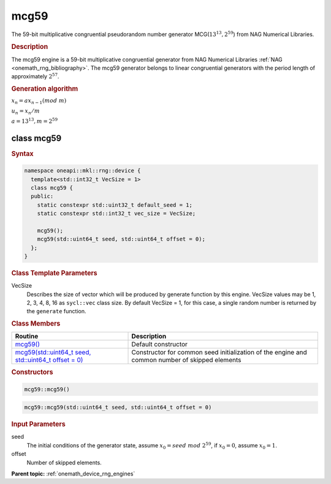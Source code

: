 .. SPDX-FileCopyrightText: 2023 Intel Corporation
..
.. SPDX-License-Identifier: CC-BY-4.0

.. _onemath_device_rng_mcg59:

mcg59
=====

The 59-bit multiplicative congruential pseudorandom number generator MCG(:math:`13^{13}, 2^{59}`)
from NAG Numerical Libraries.

.. rubric:: Description

The mcg59 engine is a 59-bit multiplicative congruential generator from NAG Numerical Libraries :ref:`NAG <onemath_rng_bibliography>`. 
The mcg59 generator belongs to linear congruential generators with the period length of approximately :math:`2^{57}`.

.. container:: section

    .. rubric:: Generation algorithm

    :math:`x_n=ax_{n-1}(mod \ m)`

    :math:`u_n = x_n / m`

    :math:`a = 13^{13}, m=2^{59}`

class mcg59
-----------

.. rubric:: Syntax

.. code-block:: cpp

   namespace oneapi::mkl::rng::device {
     template<std::int32_t VecSize = 1>
     class mcg59 {
     public:
       static constexpr std::uint32_t default_seed = 1;
       static constexpr std::int32_t vec_size = VecSize;
       
       mcg59();
       mcg59(std::uint64_t seed, std::uint64_t offset = 0);
     };
   }

.. container:: section

    .. rubric:: Class Template Parameters

    VecSize
        Describes the size of vector which will be produced by generate function by this engine. VecSize values 
        may be 1, 2, 3, 4, 8, 16 as ``sycl::vec`` class size. By default VecSize = 1, for this case, a single 
        random number is returned by the ``generate`` function.

.. container:: section

    .. rubric:: Class Members

    .. list-table::
        :header-rows: 1

        * - Routine
          - Description
        * - `mcg59()`_
          - Default constructor
        * - `mcg59(std::uint64_t seed, std::uint64_t offset = 0)`_
          - Constructor for common seed initialization of the engine and common number of skipped elements

.. container:: section

    .. rubric:: Constructors

    .. _`mcg59()`:

    .. code-block:: cpp
    
        mcg59::mcg59()

    .. _`mcg59(std::uint64_t seed, std::uint64_t offset = 0)`:

    .. code-block:: cpp
    
        mcg59::mcg59(std::uint64_t seed, std::uint64_t offset = 0)

    .. container:: section

        .. rubric:: Input Parameters

        seed
            The initial conditions of the generator state, assume :math:`x_0 = seed \ mod \ 2^{59}`, 
            if :math:`x_0 = 0`, assume :math:`x_0 = 1`.
        
        offset
            Number of skipped elements.

**Parent topic:** :ref:`onemath_device_rng_engines`
